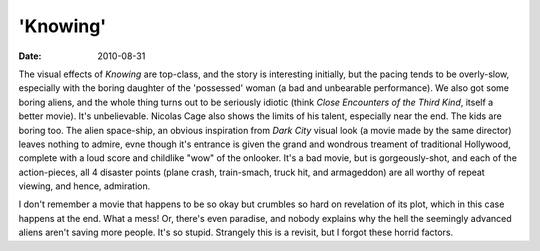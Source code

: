 'Knowing'
=========

:date: 2010-08-31



The visual effects of *Knowing* are top-class, and the story is
interesting initially, but the pacing tends to be overly-slow,
especially with the boring daughter of the 'possessed' woman (a bad and
unbearable performance). We also got some boring aliens, and the whole
thing turns out to be seriously idiotic (think *Close Encounters of the
Third Kind*, itself a better movie). It's unbelievable. Nicolas Cage
also shows the limits of his talent, especially near the end. The kids
are boring too. The alien space-ship, an obvious inspiration from *Dark
City* visual look (a movie made by the same director) leaves nothing to
admire, evne though it's entrance is given the grand and wondrous
treament of traditional Hollywood, complete with a loud score and
childlike "wow" of the onlooker. It's a bad movie, but is
gorgeously-shot, and each of the action-pieces, all 4 disaster points
(plane crash, train-smach, truck hit, and armageddon) are all worthy of
repeat viewing, and hence, admiration.

I don't remember a movie that happens to be so okay but crumbles so hard
on revelation of its plot, which in this case happens at the end. What a
mess! Or, there's even paradise, and nobody explains why the hell the
seemingly advanced aliens aren't saving more people. It's so stupid.
Strangely this is a revisit, but I forgot these horrid factors.
